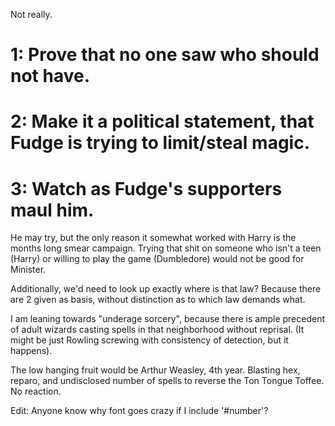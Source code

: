 :PROPERTIES:
:Author: PuzzleheadedPool1
:Score: 9
:DateUnix: 1601963183.0
:DateShort: 2020-Oct-06
:END:

Not really.

* 1: Prove that no one saw who should not have.
  :PROPERTIES:
  :CUSTOM_ID: prove-that-no-one-saw-who-should-not-have.
  :END:
* 2: Make it a political statement, that Fudge is trying to limit/steal magic.
  :PROPERTIES:
  :CUSTOM_ID: make-it-a-political-statement-that-fudge-is-trying-to-limitsteal-magic.
  :END:
* 3: Watch as Fudge's supporters maul him.
  :PROPERTIES:
  :CUSTOM_ID: watch-as-fudges-supporters-maul-him.
  :END:
He may try, but the only reason it somewhat worked with Harry is the months long smear campaign. Trying that shit on someone who isn't a teen (Harry) or willing to play the game (Dumbledore) would not be good for Minister.

Additionally, we'd need to look up exactly where is that law? Because there are 2 given as basis, without distinction as to which law demands what.

I am leaning towards "underage sorcery", because there is ample precedent of adult wizards casting spells in that neighborhood without reprisal. (It might be just Rowling screwing with consistency of detection, but it happens).

The low hanging fruit would be Arthur Weasley, 4th year. Blasting hex, reparo, and undisclosed number of spells to reverse the Ton Tongue Toffee. No reaction.

Edit: Anyone know why font goes crazy if I include '#number'?